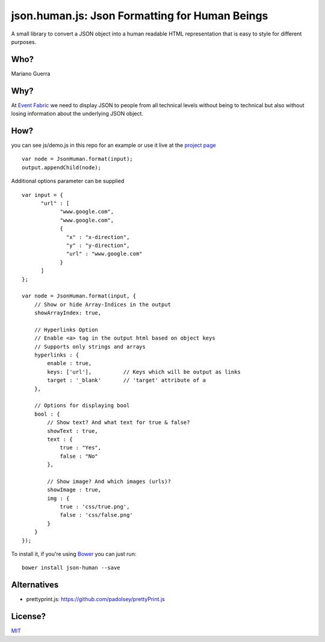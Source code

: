 json.human.js: Json Formatting for Human Beings
===============================================

A small library to convert a JSON object into a human readable HTML
representation that is easy to style for different purposes.

Who?
----

Mariano Guerra

Why?
----

At `Event Fabric <http://event-fabric.com/>`_ we need to display JSON to people
from all technical levels without being to technical but also without losing
information about the underlying JSON object.

How?
----

you can see js/demo.js in this repo for an example or use it live at the
`project page <http://marianoguerra.github.io/json.human.js>`_

::

    var node = JsonHuman.format(input);
    output.appendChild(node);


Additional options parameter can be supplied

::

    var input = {
          "url" : [
                "www.google.com",
                "www.google.com",
                {
                  "x" : "x-direction",
                  "y" : "y-direction",
                  "url" : "www.google.com"
                }
          ]
    };

    var node = JsonHuman.format(input, {
        // Show or hide Array-Indices in the output
        showArrayIndex: true,

        // Hyperlinks Option
        // Enable <a> tag in the output html based on object keys
        // Supports only strings and arrays
        hyperlinks : {
            enable : true,
            keys: ['url'],          // Keys which will be output as links
            target : '_blank'       // 'target' attribute of a
        },

        // Options for displaying bool
        bool : {
            // Show text? And what text for true & false?
            showText : true,
            text : {
                true : "Yes",
                false : "No"
            },

            // Show image? And which images (urls)?
            showImage : true,
            img : {
                true : 'css/true.png',
                false : 'css/false.png'
            }
        }
    });

To install it, if you're using `Bower <https://github.com/bower/bower>`_ you
can just run::

    bower install json-human --save


Alternatives
------------

* prettyprint.js: https://github.com/padolsey/prettyPrint.js

License?
--------

`MIT <http://opensource.org/licenses/MIT>`_

